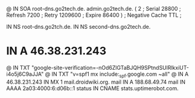 @       IN      SOA     root-dns.go2tech.de. admin.go2tech.de. (
                              2         ; Serial
                          28800         ; Refresh
                           7200         ; Retry
                        1209600         ; Expire
                          86400 )       ; Negative Cache TTL
;

               IN NS   root-dns.go2tch.de.
               IN NS   second-dns.go2tech.de.


*               IN      A       46.38.231.243
@               IN      TXT     "google-site-verification=-nOd6ZlGTaBJQH9SPtndSUlRlkxiUT-i4o5j6C9aJJA"
@               IN      TXT     "v=spf1 mx include:_spf.google.com ~all"
@               IN      A       46.38.231.243
                IN      MX 1    mail.droidwiki.org.
mail            IN      A       188.68.49.74
mail            IN      AAAA    2a03:4000:6:d06b::1
status          IN      CNAME   stats.uptimerobot.com.
